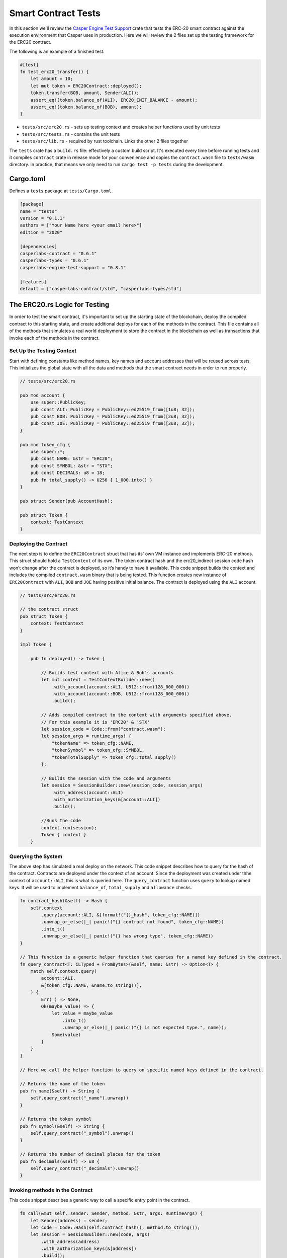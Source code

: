 
Smart Contract Tests
====================

In this section we'll review the `Casper Engine Test Support <https://crates.io/crates/casperlabs-engine-test-support>`_ crate that tests the ERC-20 smart contract against the execution environment that Casper uses in production.  Here we will review the 2 files set up the testing framework for the ERC20 contract.  

The following is an example of a finished test.

.. code-block:: rust

   #[test]
   fn test_erc20_transfer() {
       let amount = 10;
       let mut token = ERC20Contract::deployed();
       token.transfer(BOB, amount, Sender(ALI));
       assert_eq!(token.balance_of(ALI), ERC20_INIT_BALANCE - amount);
       assert_eq!(token.balance_of(BOB), amount);
   }


* ``tests/src/erc20.rs`` - sets up testing context and creates helper functions used by unit tests 
* ``tests/src/tests.rs`` - contains the unit tests
* ``tests/src/lib.rs`` - required by rust toolchain.  Links the other 2 files together

The ``tests`` crate has a ``build.rs`` file: effectively a custom build script. It's executed every time before running tests and it compiles ``contract`` crate in release mode for your convenience and copies the ``contract.wasm`` file to ``tests/wasm`` directory. In practice, that means we only need to run ``cargo test -p tests`` during the development.

Cargo.toml
-----------------

Defines a ``tests`` package at ``tests/Cargo.toml``.

.. code-block:: toml

   [package]
   name = "tests"
   version = "0.1.1"
   authors = ["Your Name here <your email here>"]
   edition = "2020"

   [dependencies]
   casperlabs-contract = "0.6.1"
   casperlabs-types = "0.6.1"
   casperlabs-engine-test-support = "0.8.1"

   [features]
   default = ["casperlabs-contract/std", "casperlabs-types/std"]

The ERC20.rs Logic for Testing
---------------------------------

In order to test the smart contract, it's important to set up the starting state of the blockchain, deploy the compiled contract to this starting state, and create additional deploys for each of the methods in the contract.  This file contains all of the methods that simulates a real world deployment to store the contract in the blockchain as well as transactions that invoke each of the methods in the contract.

Set Up the Testing Context
^^^^^^^^^^^^^^^^^^^^^^^^^^

Start with defining constants like method names, key names and account addresses that will be reused across tests. 
This initializes the global state with all the data and methods that the smart contract needs in order to run properly.  

.. code-block:: rust

   // tests/src/erc20.rs

   pub mod account {
       use super::PublicKey;
       pub const ALI: PublicKey = PublicKey::ed25519_from([1u8; 32]);
       pub const BOB: PublicKey = PublicKey::ed25519_from([2u8; 32]);
       pub const JOE: PublicKey = PublicKey::ed25519_from([3u8; 32]);
   }

   pub mod token_cfg {
       use super::*;
       pub const NAME: &str = "ERC20";
       pub const SYMBOL: &str = "STX";
       pub const DECIMALS: u8 = 18;
       pub fn total_supply() -> U256 { 1_000.into() } 
   }

   pub struct Sender(pub AccountHash);

   pub struct Token {
       context: TestContext
   }

Deploying the Contract
^^^^^^^^^^^^^^^^^^^^^^

The next step is to define the ``ERC20Contract`` struct that has its' own VM instance and implements ERC-20 methods.
This struct should hold a ``TestContext`` of its own. The token contract hash and the erc20_indirect session code 
hash won’t change after the contract is deployed, so it’s handy to have it available. This code snippet builds 
the context and includes the compiled ``contract.wasm`` binary that is being tested. This function creates new 
instance of ``ERC20Contract`` with ``ALI``\ , ``BOB`` and ``JOE`` having positive initial balance. 
The contract is deployed using the ``ALI`` account.

.. code-block:: rust

   // tests/src/erc20.rs

   // the contract struct
   pub struct Token {
       context: TestContext
   }

   impl Token {

       pub fn deployed() -> Token {

           // Builds test context with Alice & Bob's accounts
           let mut context = TestContextBuilder::new()
               .with_account(account::ALI, U512::from(128_000_000))
               .with_account(account::BOB, U512::from(128_000_000))
               .build();

           // Adds compiled contract to the context with arguments specified above.
           // For this example it is 'ERC20' & 'STX'    
           let session_code = Code::from("contract.wasm");
           let session_args = runtime_args! {
               "tokenName" => token_cfg::NAME,
               "tokenSymbol" => token_cfg::SYMBOL,
               "tokenTotalSupply" => token_cfg::total_supply()
           };

           // Builds the session with the code and arguments 
           let session = SessionBuilder::new(session_code, session_args)
               .with_address(account::ALI)
               .with_authorization_keys(&[account::ALI])
               .build();

           //Runs the code
           context.run(session);
           Token { context }
       }

Querying the System
^^^^^^^^^^^^^^^^^^^

The above step has simulated a real deploy on the network. This code snippet describes 
how to query for the hash of the contract. Contracts are deployed under the context of an account. 
Since the deployment was created under thhe context of ``account::ALI``\ , this is what is queried here. 
The ``query_contract`` function uses ``query`` to lookup named keys. It will be used to implement ``balance_of``\ , 
``total_supply`` and ``allowance`` checks.

.. code-block:: rust

       fn contract_hash(&self) -> Hash {
           self.context
               .query(account::ALI, &[format!("{}_hash", token_cfg::NAME)])
               .unwrap_or_else(|_| panic!("{} contract not found", token_cfg::NAME))
               .into_t()
               .unwrap_or_else(|_| panic!("{} has wrong type", token_cfg::NAME))
       }

       // This function is a generic helper function that queries for a named key defined in the contract.
       fn query_contract<T: CLTyped + FromBytes>(&self, name: &str) -> Option<T> {
           match self.context.query(
               account::ALI,
               &[token_cfg::NAME, &name.to_string()],
           ) {
               Err(_) => None,
               Ok(maybe_value) => {
                   let value = maybe_value
                       .into_t()
                       .unwrap_or_else(|_| panic!("{} is not expected type.", name));
                   Some(value)
               }
           }
       }

       // Here we call the helper function to query on specific named keys defined in the contract.

       // Returns the name of the token
       pub fn name(&self) -> String {
           self.query_contract("_name").unwrap()
       }

       // Returns the token symbol
       pub fn symbol(&self) -> String {
           self.query_contract("_symbol").unwrap()
       }

       // Returns the number of decimal places for the token
       pub fn decimals(&self) -> u8 {
           self.query_contract("_decimals").unwrap()
       }

Invoking methods in the Contract
^^^^^^^^^^^^^^^^^^^^^^^^^^^^^^^^

This code snippet describes a generic way to call a specific entry point in the contract. 

.. code-block:: rust

       fn call(&mut self, sender: Sender, method: &str, args: RuntimeArgs) {
           let Sender(address) = sender;
           let code = Code::Hash(self.contract_hash(), method.to_string());
           let session = SessionBuilder::new(code, args)
               .with_address(address)
               .with_authorization_keys(&[address])
               .build();
           self.context.run(session);
       }

Invoke each of the getter methods in the Contract.
^^^^^^^^^^^^^^^^^^^^^^^^^^^^^^^^^^^^^^^^^^^^^^^^^^

.. code-block:: rust

       pub fn balance_of(&self, account: AccountHash) -> U256 {
           let key = format!("_balances_{}", account);
           self.query_contract(&key).unwrap_or_default()
       }

       pub fn allowance(&self, owner: AccountHash, spender: AccountHash) -> U256 {
           let key = format!("_allowances_{}_{}", owner, spender);
           self.query_contract(&key).unwrap_or_default()
       }

       pub fn transfer(&mut self, recipient: AccountHash, amount: U256, sender: Sender) {
           self.call(sender, "transfer", runtime_args! {
               "recipient" => recipient,
               "amount" => amount
           });
       }

       pub fn approve(&mut self, spender: AccountHash, amount: U256, sender: Sender) {
           self.call(sender, "approve", runtime_args! {
               "spender" => spender,
               "amount" => amount
           });
       }

       pub fn transfer_from(&mut self, owner: AccountHash, recipient: AccountHash, amount: U256, sender: Sender) {
           self.call(sender, "transferFrom", runtime_args! {
               "owner" => owner,
               "recipient" => recipient,
               "amount" => amount
           });
       }
   }

The tests.rs File with Units
-------------------------------

Unit Tests
^^^^^^^^^^

Now that we have a testing context, we can use this context and create unit tests that test 
the contract code by invoking the functions defined in  ``tests/src/erc20.rs``.
Add these functions to ``tests/src/tests.rs``.

.. code-block:: rust

   // tests/src/tests.rs

   use crate::erc20::{Token, Sender, account::{ALI, BOB, JOE}, token_cfg};

   #[test]
   fn test_erc20_deploy() {
       let token = Token::deployed();
       assert_eq!(token.name(), token_cfg::NAME);
       assert_eq!(token.symbol(), token_cfg::SYMBOL);
       assert_eq!(token.decimals(), token_cfg::DECIMALS);
       assert_eq!(token.balance_of(ALI), token_cfg::total_supply());
       assert_eq!(token.balance_of(BOB), 0.into());
       assert_eq!(token.allowance(ALI, ALI), 0.into());
       assert_eq!(token.allowance(ALI, BOB), 0.into());
       assert_eq!(token.allowance(BOB, ALI), 0.into());
       assert_eq!(token.allowance(BOB, BOB), 0.into());
   }

   #[test]
   fn test_erc20_transfer() {
       let amount = 10.into();
       let mut token = Token::deployed();
       token.transfer(BOB, amount, Sender(ALI));
       assert_eq!(token.balance_of(ALI), token_cfg::total_supply() - amount);
       assert_eq!(token.balance_of(BOB), amount);
   }

   #[test]
   #[should_panic]
   fn test_erc20_transfer_too_much() {
       let amount = 1.into();
       let mut token = Token::deployed();
       token.transfer(ALI, amount, Sender(BOB));
   }

   #[test]
   fn test_erc20_approve() {
       let amount = 10.into();
       let mut token = Token::deployed();
       token.approve(BOB, amount, Sender(ALI));
       assert_eq!(token.balance_of(ALI), token_cfg::total_supply());
       assert_eq!(token.balance_of(BOB), 0.into());
       assert_eq!(token.allowance(ALI, BOB), amount);
       assert_eq!(token.allowance(BOB, ALI), 0.into());
   }

   #[test]
   fn test_erc20_transfer_from() {
       let allowance = 10.into();
       let amount = 3.into();
       let mut token = Token::deployed();
       token.approve(BOB, allowance, Sender(ALI));
       token.transfer_from(ALI, JOE, amount, Sender(BOB));
       assert_eq!(token.balance_of(ALI), token_cfg::total_supply() - amount);
       assert_eq!(token.balance_of(BOB), 0.into());
       assert_eq!(token.balance_of(JOE), amount);
       assert_eq!(token.allowance(ALI, BOB), allowance - amount);
   }

   #[test]
   #[should_panic]
   fn test_erc20_transfer_from_too_much() {
       let amount = token_cfg::total_supply().checked_add(1.into()).unwrap();
       let mut token = Token::deployed();
       token.transfer_from(ALI, JOE, amount, Sender(BOB));
   }

Configure lib.rs to run everything via cargo
--------------------------------------------

Within the ``tests/src/lib.rs`` file, add the following lines.
This tells cargo which files to use when running the tests.

.. code-block:: rust

   #[cfg(test)]
   pub mod tests;
   #[cfg(test)]
   pub mod erc20;

Run the Tests!
--------------

Run tests to verify they work. This is run via ``bash``.

.. code-block:: bash

   $ cargo test -p tests

